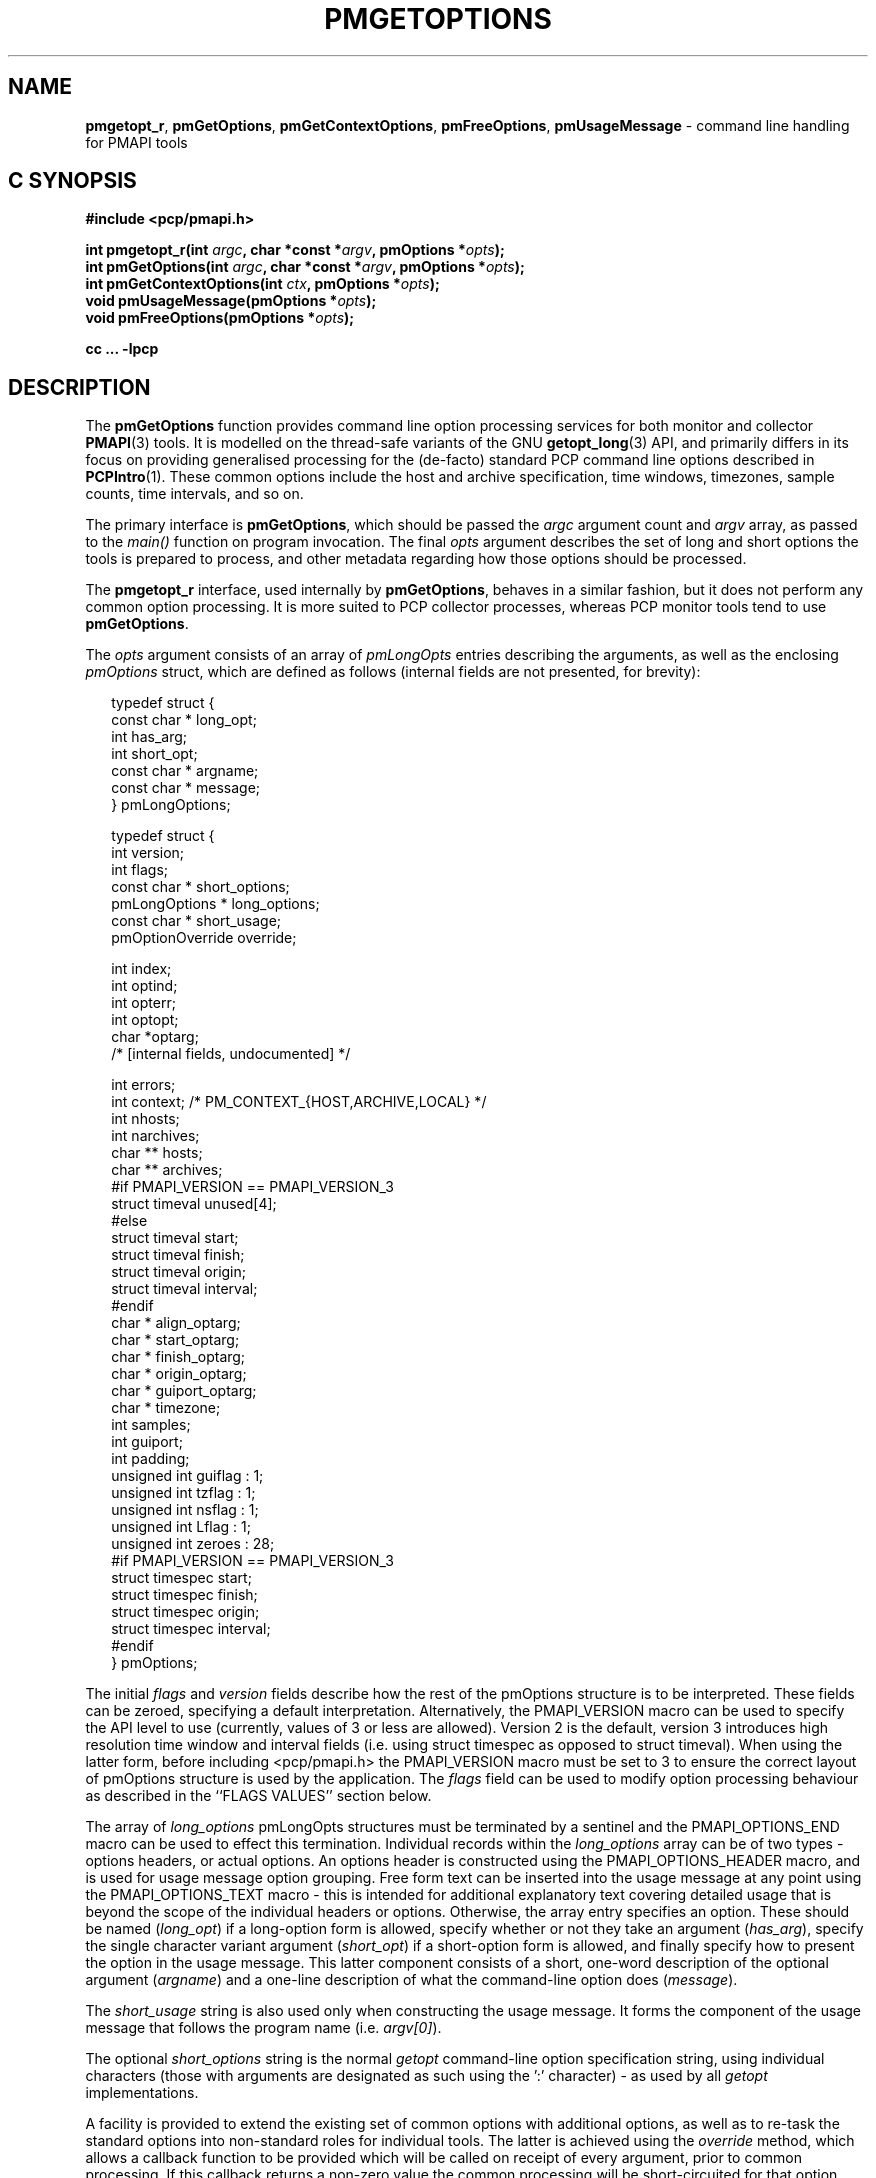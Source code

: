 '\" t
.\"
.\" Copyright (c) 2014-2016 Red Hat.
.\"
.\" This program is free software; you can redistribute it and/or modify it
.\" under the terms of the GNU General Public License as published by the
.\" Free Software Foundation; either version 2 of the License, or (at your
.\" option) any later version.
.\"
.\" This program is distributed in the hope that it will be useful, but
.\" WITHOUT ANY WARRANTY; without even the implied warranty of MERCHANTABILITY
.\" or FITNESS FOR A PARTICULAR PURPOSE.  See the GNU General Public License
.\" for more details.
.\"
.TH PMGETOPTIONS 3 "PCP" "Performance Co-Pilot"
.SH NAME
\f3pmgetopt_r\f1,
\f3pmGetOptions\f1,
\f3pmGetContextOptions\f1,
\f3pmFreeOptions\f1,
\f3pmUsageMessage\f1 \- command line handling for PMAPI tools
.SH "C SYNOPSIS"
.ft 3
#include <pcp/pmapi.h>
.sp
int pmgetopt_r(int \fIargc\fP, char *const *\fIargv\fP, pmOptions *\fIopts\fP);
.br
int pmGetOptions(int \fIargc\fP, char *const *\fIargv\fP, pmOptions *\fIopts\fP);
.br
int pmGetContextOptions(int \fIctx\fP, pmOptions *\fIopts\fP);
.br
void pmUsageMessage(pmOptions *\fIopts\fP);
.br
void pmFreeOptions(pmOptions *\fIopts\fP);
.sp
cc ... \-lpcp
.ft 1
.SH DESCRIPTION
The
.B pmGetOptions
function provides command line option processing services for both
monitor and collector
.BR PMAPI (3)
tools.
It is modelled on the thread-safe variants of the GNU
.BR getopt_long (3)
API, and primarily differs in its focus on providing generalised
processing for the (de-facto) standard PCP command line options
described in
.BR PCPIntro (1).
These common options include the host and archive specification,
time windows, timezones, sample counts, time intervals, and so on.
.PP
The primary interface is
.BR pmGetOptions ,
which should be passed the
.I argc
argument count and
.I argv
array, as passed to the
.IR main()
function on program invocation.
The final
.I opts
argument describes the set of long and short options the tools is
prepared to process, and other metadata regarding how those options
should be processed.
.PP
The
.B pmgetopt_r
interface, used internally by
.BR pmGetOptions ,
behaves in a similar fashion, but it does not perform any common
option processing.
It is more suited to PCP collector processes, whereas PCP monitor
tools tend to use
.BR pmGetOptions .
.PP
The
.I opts
argument consists of an array of
.I pmLongOpts
entries describing the arguments, as well as the enclosing
.I pmOptions
struct, which are defined as follows (internal fields are not
presented, for brevity):
.sp 0.5v
.PP
.ft CR
.nf
.in +0.25i
typedef struct {
    const char *        long_opt;
    int                 has_arg;
    int                 short_opt;
    const char *        argname;
    const char *        message;
} pmLongOptions;

typedef struct {
    int                 version;
    int                 flags;
    const char *        short_options;
    pmLongOptions *     long_options;
    const char *        short_usage;
    pmOptionOverride    override;

    int                 index;
    int                 optind;
    int                 opterr;
    int                 optopt;
    char                *optarg;
    /* [internal fields, undocumented] */

    int                 errors;
    int                 context; /* PM_CONTEXT_{HOST,ARCHIVE,LOCAL} */
    int                 nhosts;
    int                 narchives;
    char **             hosts;
    char **             archives;
#if PMAPI_VERSION == PMAPI_VERSION_3
    struct timeval      unused[4];
#else
    struct timeval      start;
    struct timeval      finish;
    struct timeval      origin;
    struct timeval      interval;
#endif
    char *              align_optarg;
    char *              start_optarg;
    char *              finish_optarg;
    char *              origin_optarg;
    char *              guiport_optarg;
    char *              timezone;
    int                 samples;
    int                 guiport;
    int                 padding;
    unsigned int        guiflag : 1;
    unsigned int        tzflag  : 1;
    unsigned int        nsflag  : 1;
    unsigned int        Lflag   : 1;
    unsigned int        zeroes  : 28;
#if PMAPI_VERSION == PMAPI_VERSION_3
    struct timespec     start;
    struct timespec     finish;
    struct timespec     origin;
    struct timespec     interval;
#endif
} pmOptions;
.in -0.25i
.fi
.ft R
.PP
The initial
.I flags
and
.I version
fields describe how the rest of the pmOptions structure is to be
interpreted.
These fields can be zeroed, specifying a default interpretation.
Alternatively, the PMAPI_VERSION macro can be used to specify the
API level to use (currently, values of 3 or less are allowed).
Version 2 is the default, version 3 introduces high resolution
time window and interval fields (i.e. using struct timespec as
opposed to struct timeval).
When using the latter form, before including <pcp/pmapi.h> the
PMAPI_VERSION macro must be set to 3 to ensure the correct layout
of pmOptions structure is used by the application.
The
.I flags
field can be used to modify option processing behaviour as
described in the ``FLAGS VALUES'' section below.
.PP
The array of
.I long_options
pmLongOpts structures must be terminated by a sentinel and the
PMAPI_OPTIONS_END macro can be used to effect this termination.
Individual records within the
.I long_options
array can be of two types \- options headers, or actual options.
An options header is constructed using the PMAPI_OPTIONS_HEADER
macro, and is used for usage message option grouping.
Free form text can be inserted into the usage message at any
point using the PMAPI_OPTIONS_TEXT macro \- this is intended
for additional explanatory text covering detailed usage that
is beyond the scope of the individual headers or options.
Otherwise, the array entry specifies an option.
These should be named (\c
.IR long_opt )
if a long-option form is allowed,
specify whether or not they take an argument (\c
.IR has_arg ),
specify the single character variant argument (\c
.IR short_opt )
if a short-option form is allowed,
and finally specify how to present the option in the usage message.
This latter component consists of a short, one-word description of
the optional argument (\c
.IR argname )
and a one-line description of what the command-line option does (\c
.IR message ).
.PP
The
.I short_usage
string is also used only when constructing the usage message.
It forms the component of the usage message that follows the
program name (i.e. \c
.IR argv[0] ).
.PP
The optional
.I short_options
string is the normal
.I getopt
command-line option specification string, using individual
characters (those with arguments are designated as such
using the ':' character) \- as used by all
.I getopt
implementations.
.PP
A facility is provided to extend the existing set of common options
with additional options, as well as to re-task the standard options
into non-standard roles for individual tools.
The latter is achieved using the
.I override
method, which allows a callback function to be provided which will
be called on receipt of every argument, prior to common processing.
If this callback returns a non-zero value the common processing will
be short-circuited for that option, otherwise processing continues.
Thus, each client tool is free to choose exactly which of the standard
options they wish to support \- this can be all, some, or none, and
no matter what they choose, each tool always has access to the long
option parsing capability and the usage message generation facility.
.PP
The remaining pmOptions structure fields are filled in as a result
of processing the arguments, and are largely self-explanatory.
Further discussion of these is deferred to the ``FLAGS VALUES''
section below.
The
.I error
field contains a count of errors detected during option processing.
These can be either usage or runtime errors, as indicated by the
.I flags
field (set, and passed out to the caller).
Typically, a command line tool will fail to start successfully and
will produce an error message (e.g. via
.BR pmUsageMessage )
if the
.I error
field is non-zero at the end of either
.B pmGetOptions
or
.BR pmGetContextOptions .
.PP
Some command line option post-processing can only be performed once
the tool has established a PMAPI context via
.BR pmNewContext (3).
This processing includes use of context-aware timezones (\f3\-z\f1),
and time window processing (\f3\-A\f1, \f3\-O\f1, \f3\-S\f1, \f3\-T\f1)
that may be affected by the timezone, for example.
The
.B pmGetContextOptions
function is available for such situations, and it completes any
remaining processing of
.I opts
with respect to the
.I ctx
context identifier given.
.PP
The
.B pmUsageMessage
function generates a usage message for the tool, and included both
standard PCP options and custom options for each tool, as specified
by the pmLongOptions array.
It supports grouping of options (via PMAPI_OPTIONS_HEADER) as well
as neat formatting of all options \- short and long \- their
arguments, and individual explanatory messages.
It will build this usage message using
.BR pmprintf (3)
upon which it will issue a single
.BR pmflush (3)
before returning to the caller, provided the PM_OPTFLAG_USAGE_ERR
flag is set in
.IR flags ,
which will happen automatically during option parsing, when usage
errors are detected.
.PP
In certain situations, such as recording lists of host specifications
or PCP archive paths, the
.B pmGetOptions
routine may allocate memory, and store pointers to it within
.IR opts .
Should a program wish to free this memory before exiting, it can
use the
.B pmFreeOptions
routine to do so.
This is safe to call irrespective of whether memory was allocated
dynamically, provided that
.I opts
was zeroed initially.
.SH "FLAGS VALUES"
.TP
.B PM_OPTFLAG_INIT
Used internally within the library to indicate initialisation has been
done, so that on subsequent calls it will not be done again.
.TP
.B PM_OPTFLAG_DONE
Used primarily internally within the library to indicate that the final
option processing has been completed.
This processing involves cross-referencing a number of the options, to
check for mutual exclusion, for example.
There may be other post-processing at this stage also, provided it does
not require a PMAPI context.
.TP
.B PM_OPTFLAG_MULTI
Allow more than one host or set of archives to be specified.
The default is to allow one source of metrics only, however some of the
more sophisticated tools permit multiple metric sources, each of which is
handled within a separate context.
See also
.BR PM_OPTFLAG_MIXED .
.TP
.B PM_OPTFLAG_USAGE_ERR
Indicates that the library has detected a command-line usage error.
This is an error such as when an option requires an argument but none
is supplied, or conflicting options are specified (such as \f3\-s\f1
and \f3-T\f1).
.TP
.B PM_OPTFLAG_RUNTIME_ERR
Indicates that the library has detected an error at run time.
This is an error such as failing to retrieve timezone information
from
.B pmcd (1)
or
failing to load an alternate metric namespace from a local file
(via the \f3-n\f1 option).
.TP
.B PM_OPTFLAG_EXIT
Indicates a suggestion from the library that the tool exit cleanly.
This is used when the version number is requested, for example (the
\f3\-V\f1 option and PMOPT_VERSION macro).
.TP
.B PM_OPTFLAG_POSIX
Use strict POSIX command line argument handling.
This means options and following arguments will not be reordered,
so additional options cannot follow command line arguments.
This may be important for tools where the arguments can be negative
numbers, for example, as these should not be treated as command line
options in this case.
.TP
.B PM_OPTFLAG_MIXED
Allow both live and archive metric sources to be specified.
The default is to allow one type of metric context only, however some
of the more sophisticated tools permit multiple context types.
See also
.BR PM_OPTFLAG_MULTI .
.TP
.B PM_OPTFLAG_ENV_ONLY
Many options can be specified through the either the command line
or from similarly-named environment variables.
This flag disables all argument parsing, and only changes
.I opts
based on the environment variables.
This may be useful for tools wishing to ensure no command line option
conflicts occur between their own set and the standard PCP option set
(such as an existing tool, reimplemented using PMAPI services).
.TP
.B PM_OPTFLAG_LONG_ONLY
Only process long options, not short options.
.TP
.B PM_OPTFLAG_BOUNDARIES
The default
.B pmGetOptions
behaviour is to parse the time window options (namely, \f3\-A\f1,
\f3\-O\f1, \f3\-S\f1 and \f3\-T\f1), only if one of those options
has been specified on the command line.
However, this flag can be used (particularly with archive contexts)
to find the
.I start
and
.I finish
times associated with the context(s) even if no time window options
were specified.
In the case of multiple archives, the time window is defined as the
time window spanning all of the archives.
.TP
.B PM_OPTFLAG_STDOUT_TZ
The timezone being used will be reported on the standard output
stream during option parsing.
The default behaviour is to not report, but simply return timezone
information via the
.I timezone
(\f3\-Z\f1)
and
.I tzflag
(\f3\-z\f1)
fields in the
.I opts
structure.
.TP
.B PM_OPTFLAG_NOFLUSH
The final
.B pmflush
call issued by
.B pmUsageMessage
will be skipped if this flag is set.
This is useful in situations where the caller wishes to append
additional test to the generated usage message before flushing.
.TP
.B PM_OPTFLAG_QUIET
Suppress messages from
.B pmgetopt_r
about unrecognised command line options.
This is the equivalent to setting the
.I opterr
field in the
.I opt
parameter (which mimics the
.B getopt
variable of the same name).
.SH "OPTIONS VIA ENVIRONMENT VARIABLES"
Some environment variables may be used as an alternative to the
command line options.
The use of these mechanisms is primarily
for internal use by PCP tools.
General users should choose the command line options as this provides
a clearer indication of intent, makes debugging issues easier and
avoids confusion over possible conflicts between the command line
options and the environment variables (where the command line options
usually ``win'').
.PP
The following table describes the environment variables that
may be used to set values as an alternative to command line options.
.PP
.TS
box,center,expand;
c | c | c | c
^ | c | c | ^
lf(B) | lf(B) | lf(B) | l.
Environment	Short	Long	Meaning
	Option	Option
_
$PCP_ALIGN_TIME	\-A	--align	T{
.hy 0
.ad l
align sample times on natural boundaries
T}
_
$PCP_ARCHIVE	\-a	--archive	T{
.hy 0
.ad l
metrics source is a PCP archive
T}
_
$PCP_ARCHIVE_LIST		--archive-list	T{
.hy 0
.ad l
comma-separated list of metric source archives
T}
_
$PCP_FOLIO		--archive-folio	T{
.hy 0
.ad l
metric source is a
.BR mkaf (1)
archives folio
T}
_
$PCP_DEBUG	\-D	--debug	T{
.hy 0
.ad l
a comma-separated list of
.BR pmSetDebug (3)
debugging options
T}
_
$PCP_GUIMODE	\-g	--guimode	T{
.hy 0
.ad l
start in GUI mode with new
.BR pmtime (1)
time control
T}
_
$PCP_HOST	\-h	--host	T{
.hy 0
.ad l
metrics source is
.BR pmcd (1)
on a host
T}
_
$PCP_HOST_LIST		--host-list	T{
.hy 0
.ad l
comma-separated list of metric source hosts
T}
_
$PCP_SPECLOCAL	\-K	--spec-local	T{
.hy 0
.ad l
optional additional DSO PMDA specification for local connection,
see
.BR pmSpecLocalPMDA (3)
T}
_
T{
.hy 0
.ad l
$PCP_LOCALPMDA
\fRor\fP
$PCP_LOCALMODE
T}	\-L	--local-PMDA	T{
.hy 0
.ad l
metrics source is local connection to a DSO PMDA
T}
_
$PCP_NAMESPACE	\-n	--namespace	T{
.hy 0
.ad l
use an alternative Performance Metrics Name Space (PMNS)
T}
_
$PCP_UNIQNAMES	\-N	--uniqnames	T{
.hy 0
.ad l
like
.B \-n
but only one name allowed for each metric in the PMNS
T}
_
T{
.hy 0
.ad l
$PCP_ORIGIN
\fRor\fP
$PCP_ORIGIN_TIME
T}	\-O	--origin	T{
.hy 0
.ad l
initial sample time within the time window
T}
_
$PCP_GUIPORT	\-p	--guiport	T{
.hy 0
.ad l
port for connection to an existing
.BR pmtime (1)
time control
T}
_
$PCP_START_TIME	\-S	--start	T{
.hy 0
.ad l
start of the time window
T}
_
$PCP_SAMPLES	\-s	--samples	T{
.hy 0
.ad l
terminate after this many samples
T}
_
$PCP_FINISH_TIME	\-T	--finish	T{
.hy 0
.ad l
end of the time window
T}
_
$PCP_INTERVAL	\-t	--interval	T{
.hy 0
.ad l
sampling interval
T}
_
$PCP_TIMEZONE	\-Z	--timezone	T{
.hy 0
.ad l
set reporting timezone
T}
_
$PCP_HOSTZONE	\-z	--hostzone	T{
.hy 0
.ad l
set reporting timezone to local time of metrics source
T}
.TE
.SH "RETURN VALUE"
The
.B pmGetOptions
function returns either when it detects a command-line option that
is not one of the standard PCP set, or when the end of the command
line options has been reached (at which point \-1 is returned).
Both the
.B pmgetopt_r
and
.B pmGetOptions
routines return control to the caller in the same way that a regular
.B getopt
call would, with the return value indicating either the end of all
processing (\-1), or the single character form of the option currently
being processed, or zero for the special long-option-only case.
For all option-processing cases, the
.I opts
structure is returned containing filled out
.IR optarg ,
.IR opterr ,
.IR optopt ,
.IR optind ,
and
.I index
fields as normal (do
.B NOT
use the global optarg or optind from your platform C library,
these will
.B NOT
be modified).
.PP
.B pmGetOptions
does not return to the caller when any of the standard PCP options are
being processed (although the
.I override
mechanism can be used to still detect such options if needed).
.PP
The
.B pmGetContextOptions
function returns zero on success, or a negative PCP error code
on failure.
The
.I error
field within the
.I
opts
parameter will also be non-zero in the latter case.
.SH "PCP ENVIRONMENT"
Environment variables with the prefix
.B PCP_
are used to parameterize the file and directory names
used by PCP.
On each installation, the file
.I /etc/pcp.conf
contains the local values for these variables.
The
.B $PCP_CONF
variable may be used to specify an alternative
configuration file,
as described in
.BR pcp.conf (5).
Values for these variables may be obtained programmatically
using the
.BR pmGetOptions (3)
function.
.SH SEE ALSO
.BR PCPIntro (1),
.BR pmcd (1),
.BR pminfo (1),
.BR pmstat (1),
.BR getopt (3),
.BR getopt_long (3),
.BR pmNewContext (3),
.BR pmGetConfig (3),
.BR pmprintf (3),
.BR pmflush (3)
and
.BR PMAPI (3).

.\" control lines for scripts/man-spell
.\" +ok+ guiport_optarg short_options finish_optarg origin_optarg align_optarg
.\" +ok+ long_options start_optarg getopt_long short_usage
.\" +ok+ timezones uniqnames long_opt hostzone has_arg argname guiflag
.\" +ok+ guimode guiport nhosts optarg opterr optind optopt nsflag tzflag
.\" +ok+ pmLongOpts narchives short_opt
.\" +ok+ PM_CONTEXT_ {from PM_CONTEXT_<lb>HOST,ARCHIVE,LOCAL<rb>}
.\" +ok+ Lflag {from C variable}
.\" +ok+ de {from de-facto}
